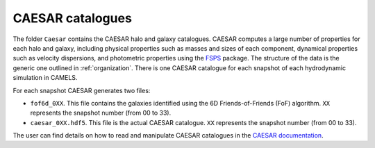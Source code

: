 .. _caesar:

*****************
CAESAR catalogues
*****************

The folder ``Caesar`` contains the CAESAR halo and galaxy catalogues. CAESAR computes a large number of properties for each halo and galaxy, including physical properties such as masses and sizes of each component, dynamical properties such as velocity dispersions, and photometric properties using the `FSPS <https://dfm.io/python-fsps>`_ package. The structure of the data is the generic one outlined in :ref:`organization`. There is one CAESAR catalogue for each snapshot of each hydrodynamic simulation in CAMELS.

For each snapshot CAESAR generates two files:

- ``fof6d_0XX``. This file contains the galaxies identified using the 6D Friends-of-Friends (FoF) algorithm. ``XX`` represents the snapshot number (from 00 to 33).
- ``caesar_0XX.hdf5``. This file is the actual CAESAR catalogue. ``XX`` represents the snapshot number (from 00 to 33).

The user can find details on how to read and manipulate CAESAR catalogues in the `CAESAR documentation <https://caesar.readthedocs.io>`_. 
  
